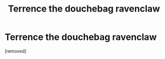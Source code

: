 #+TITLE: Terrence the douchebag ravenclaw

* Terrence the douchebag ravenclaw
:PROPERTIES:
:Author: HybridUnity
:Score: 1
:DateUnix: 1501606919.0
:DateShort: 2017-Aug-01
:END:
[removed]

